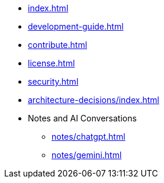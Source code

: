 * xref:index.adoc[]
* xref:development-guide.adoc[]
* xref:contribute.adoc[]
* xref:license.adoc[]
* xref:security.adoc[]
* xref:architecture-decisions/index.adoc[]
* Notes and AI Conversations
** xref:notes/chatgpt.adoc[]
** xref:notes/gemini.adoc[]
